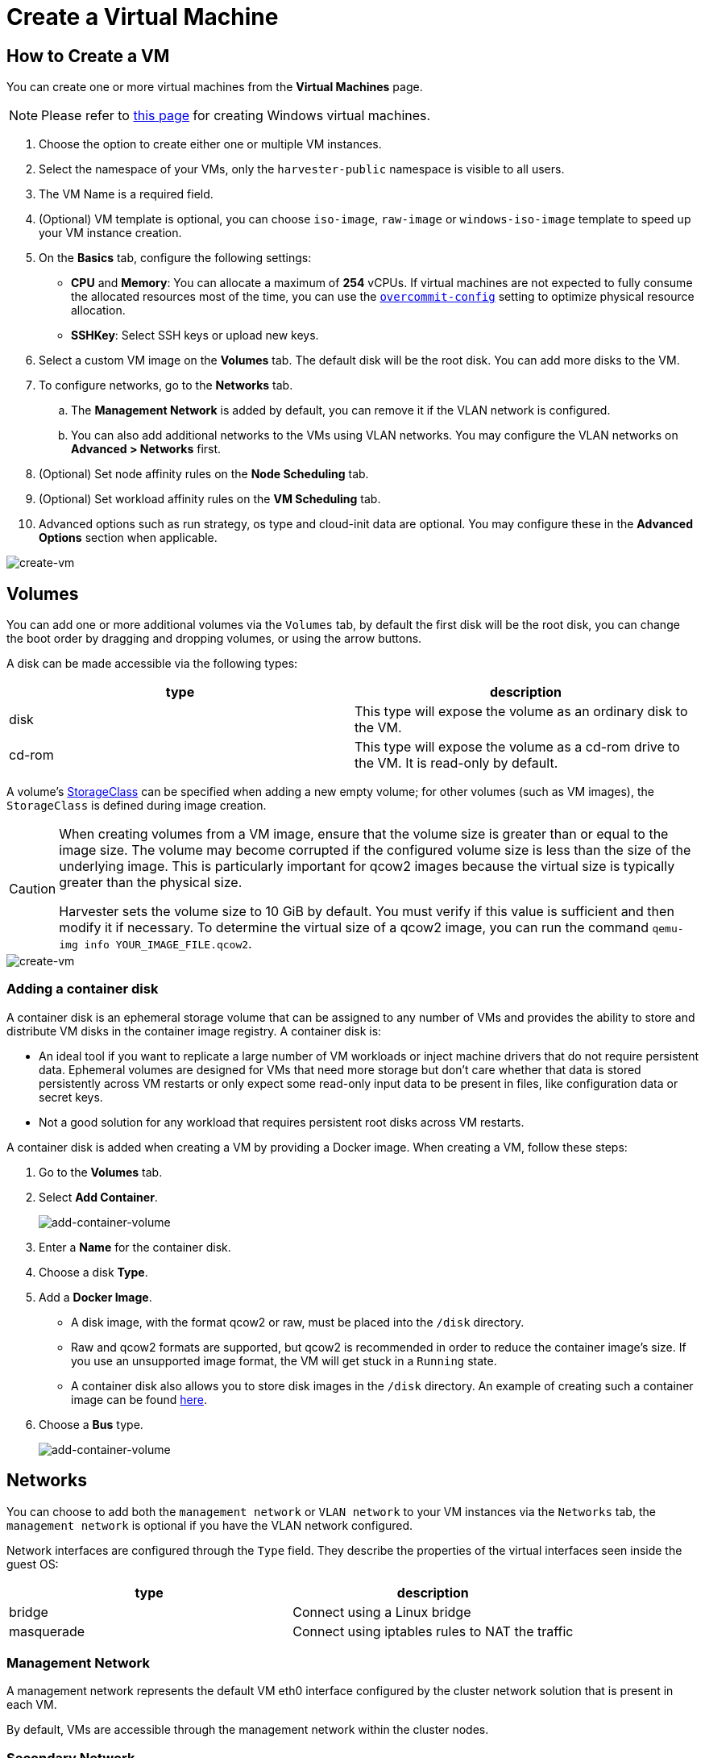 = Create a Virtual Machine

== How to Create a VM

You can create one or more virtual machines from the *Virtual Machines* page.

[NOTE]
====
Please refer to xref:./create-windows-vm.adoc[this page] for creating Windows virtual machines.
====

. Choose the option to create either one or multiple VM instances.
. Select the namespace of your VMs, only the `harvester-public` namespace is visible to all users.
. The VM Name is a required field.
. (Optional) VM template is optional, you can choose `iso-image`, `raw-image` or `windows-iso-image` template to speed up your VM instance creation.
. On the **Basics** tab, configure the following settings:
* *CPU* and *Memory*: You can allocate a maximum of *254* vCPUs. If virtual machines are not expected to fully consume the allocated resources most of the time, you can use the xref:../installation-setup/config/settings.adoc#_overcommit_config[`overcommit-config`] setting to optimize physical resource allocation.
* *SSHKey*: Select SSH keys or upload new keys.
. Select a custom VM image on the *Volumes* tab. The default disk will be the root disk. You can add more disks to the VM.
. To configure networks, go to the *Networks* tab.
 .. The *Management Network* is added by default, you can remove it if the VLAN network is configured.
 .. You can also add additional networks to the VMs using VLAN networks. You may configure the VLAN networks on **Advanced > Networks** first.
. (Optional) Set node affinity rules on the *Node Scheduling* tab.
. (Optional) Set workload affinity rules on the *VM Scheduling* tab.
. Advanced options such as run strategy, os type and cloud-init data are optional. You may configure these in the *Advanced Options* section when applicable.

image::vm/create-vm.png[create-vm]

== Volumes

You can add one or more additional volumes via the `Volumes` tab, by default the first disk will be the root disk, you can change the boot order by dragging and dropping volumes, or using the arrow buttons.

A disk can be made accessible via the following types:

|===
| type | description

| disk
| This type will expose the volume as an ordinary disk to the VM.

| cd-rom
| This type will expose the volume as a cd-rom drive to the VM. It is read-only by default.
|===

A volume's xref:../storage/storageclass.adoc[StorageClass] can be specified when adding a new empty volume; for other volumes (such as VM images), the `StorageClass` is defined during image creation.

[CAUTION]
====
When creating volumes from a VM image, ensure that the volume size is greater than or equal to the image size. The volume may become corrupted if the configured volume size is less than the size of the underlying image. This is particularly important for qcow2 images because the virtual size is typically greater than the physical size.

Harvester sets the volume size to 10 GiB by default. You must verify if this value is sufficient and then modify it if necessary. To determine the virtual size of a qcow2 image, you can run the command `qemu-img info YOUR_IMAGE_FILE.qcow2`.
====

image::vm/create-vm-volumes.png[create-vm]

=== Adding a container disk

A container disk is an ephemeral storage volume that can be assigned to any number of VMs and provides the ability to store and distribute VM disks in the container image registry. A container disk is:

* An ideal tool if you want to replicate a large number of VM workloads or inject machine drivers that do not require persistent data. Ephemeral volumes are designed for VMs that need more storage but don't care whether that data is stored persistently across VM restarts or only expect some read-only input data to be present in files, like configuration data or secret keys.
* Not a good solution for any workload that requires persistent root disks across VM restarts.

A container disk is added when creating a VM by providing a Docker image. When creating a VM, follow these steps:

. Go to the *Volumes* tab.
. Select *Add Container*.
+
image::vm/add-container-volume-1.png[add-container-volume]
+
. Enter a *Name* for the container disk.
. Choose a disk *Type*.
. Add a *Docker Image*.
 ** A disk image, with the format qcow2 or raw, must be placed into the `/disk` directory.
 ** Raw and qcow2 formats are supported, but qcow2 is recommended in order to reduce the container image's size. If you use an unsupported image format, the VM will get stuck in a `Running` state.
 ** A container disk also allows you to store disk images in the `/disk` directory. An example of creating such a container image can be found https://kubevirt.io/user-guide/virtual_machines/disks_and_volumes/#containerdisk-workflow-example[here].
. Choose a *Bus* type.
+
image:vm/add-container-volume-2.png[add-container-volume]

== Networks

You can choose to add both the `management network` or `VLAN network` to your VM instances via the `Networks` tab, the `management network` is optional if you have the VLAN network configured.

Network interfaces are configured through the `Type` field. They describe the properties of the virtual interfaces seen inside the guest OS:

|===
| type | description

| bridge
| Connect using a Linux bridge

| masquerade
| Connect using iptables rules to NAT the traffic
|===

=== Management Network

A management network represents the default VM eth0 interface configured by the cluster network solution that is present in each VM.

By default, VMs are accessible through the management network within the cluster nodes.

=== Secondary Network

It is also possible to connect VMs using additional networks with Harvester's built-in xref:../networking/vm-network.adoc[VLAN networks].

In bridge VLAN, virtual machines are connected to the host network through a linux `bridge`. The network IPv4 address is delegated to the virtual machine via DHCPv4. The virtual machine should be configured to use DHCP to acquire IPv4 addresses.

== Node Scheduling

`Node Scheduling` allows you to constrain which nodes your VMs can be scheduled on based on node labels.

See the https://kubernetes.io/docs/concepts/scheduling-eviction/assign-pod-node/#node-affinity[Kubernetes Node Affinity Documentation] for more details.

== VM Scheduling

`VM Scheduling` allows you to constrain which nodes your VMs can be scheduled on based on the labels of workloads (VMs and Pods) already running on these nodes, instead of the node labels.

For instance, you can combine `Required` with `Affinity` to instruct the scheduler to place VMs from two services in the same zone, enhancing communication efficiency. Likewise, the use of `Preferred` with `Anti-Affinity` can help distribute VMs of a particular service across multiple zones for increased availability.

See the https://kubernetes.io/docs/concepts/scheduling-eviction/assign-pod-node/#inter-pod-affinity-and-anti-affinity[Kubernetes Pod Affinity and Anti-Affinity Documentation] for more details.

== Advanced Options

=== Run Strategy

Prior to v1.0.2, Harvester used the `Running` (a boolean) field to determine if the VM instance should be running. However, a simple boolean value is not always sufficient to fully describe the user's desired behavior. For example, in some cases the user wants to be able to shut down the instance from inside the virtual machine. If the `running` field is used, the VM will be restarted immediately.

In order to meet the scenario requirements of more users, the `RunStrategy` field is introduced. This is mutually exclusive with `Running` because their conditions overlap somewhat. There are currently four `RunStrategies` defined:

* Always: The VM instance will always exist. If VM instance crashes, a new one will be spawned. This is the same behavior as `Running: true`.
* RerunOnFailure (default): If the previous instance failed in an error state, a VM instance will be respawned. If the guest is successfully stopped (e.g. shut down from inside the guest), it will not be recreated.
* Manual: The presence or absence of a VM instance is controlled only by the `start/stop/restart` VirtualMachine actions.
* Stop: There will be no VM instance. If the guest is already running, it will be stopped. This is the same behavior as `Running: false`.

=== Cloud Configuration

Harvester supports the ability to assign a startup script to a virtual machine instance which is executed automatically when the VM initializes.

These scripts are commonly used to automate injection of users and SSH keys into VMs in order to provide remote access to the machine. For example, a startup script can be used to inject credentials into a VM that allows an Ansible job running on a remote host to access and provision the VM.

==== Cloud-init

https://cloudinit.readthedocs.io/en/latest/[Cloud-init] is a widely adopted project and the industry standard multi-distribution method for cross-platform cloud instance initialization. It is supported across all major cloud image provider like SUSE, Redhat, Ubuntu and etc., cloud-init has established itself as the defacto method of providing startup scripts to VMs.

Harvester supports injecting your custom cloud-init startup scripts into a VM instance through the use of an ephemeral disk. VMs with the cloud-init package installed will detect the ephemeral disk and execute custom user-data and network-data scripts at boot.

Example of password configuration for the default user:

[,YAML]
----
#cloud-config
password: password
chpasswd: { expire: False }
ssh_pwauth: True
----

Example of network-data configuration using DHCP:

[,YAML]
----
network:
  version: 1
  config:
    - type: physical
      name: eth0
      subnets:
        - type: dhcp
    - type: physical
      name: eth1
      subnets:
        - type: dhcp
----

You can also use the `Advanced > Cloud Config Templates` feature to create a pre-defined cloud-init configuration template for the VM.

==== Installing the QEMU guest agent

The QEMU guest agent is a daemon that runs on the virtual machine instance and passes information to the host about the VM, users, file systems, and secondary networks.

`Install guest agent` checkbox is enabled by default when a new VM is created.

image::vm/qga.png[]

[NOTE]
====
If your OS is openSUSE and the version is less than 15.3, please replace `qemu-guest-agent.service` with `qemu-ga.service`.
====

=== TPM Device

https://en.wikipedia.org/wiki/Trusted_Platform_Module[Trusted Platform Module (TPM)] is a cryptoprocessor that secures hardware using cryptographic keys.

According to https://learn.microsoft.com/en-us/windows/whats-new/windows-11-requirements[Windows 11 Requirements], the TPM 2.0 device is a hard requirement of Windows 11.

In the Harvester UI, you can add an emulated TPM 2.0 device to a VM by checking the `Enable TPM` box in the *Advanced Options* tab.

[NOTE]
====
Currently, only non-persistent vTPMs are supported, and their state is erased after each VM shutdown. Therefore, https://learn.microsoft.com/en-us/windows/security/information-protection/bitlocker/bitlocker-overview[Bitlocker] should not be enabled.
====

== One-time Boot For ISO Installation

When creating a VM to boot from cd-rom, you can use the *bootOrder* option so that the OS can boot from cd-rom during image installation, and boot from the disk when the installation is complete without unmounting the cd-rom.

The following example describes how to install an ISO image using https://get.opensuse.org/leap/15.4/[openSUSE Leap 15.4]:

. Click *Images* in the left sidebar and download the openSUSE Leap 15.4 ISO image.
. Click *Virtual Machines* in the left sidebar, then create a VM. You need to fill up those VM basic configurations.
. Click the *Volumes* tab, In the *Image* field, select the image downloaded in step 1 and ensure *Type* is `cd-rom`
. Click *Add Volume* and select an existing *StorageClass*.
. Drag *Volume* to the top of *Image Volume* as follows. In this way, the *bootOrder* of *Volume* will become `1`.

image::vm/one-time-boot-create-vm-bootorder.png[one-time-boot-create-vm-bootorder]

. Click *Create*.
. Open the VM web-vnc you just created and follow the instructions given by the installer.
. After the installation is complete, reboot the VM  as instructed by the operating system (you can remove the installation media after booting the system).
. After the VM reboots, it will automatically boot from the disk volume and start the operating system.